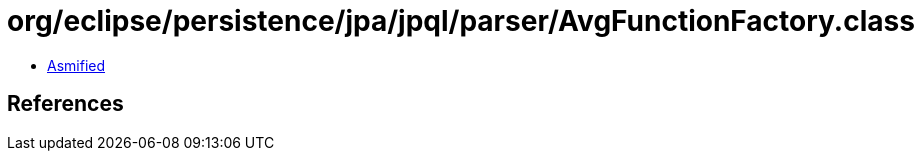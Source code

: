 = org/eclipse/persistence/jpa/jpql/parser/AvgFunctionFactory.class

 - link:AvgFunctionFactory-asmified.java[Asmified]

== References

